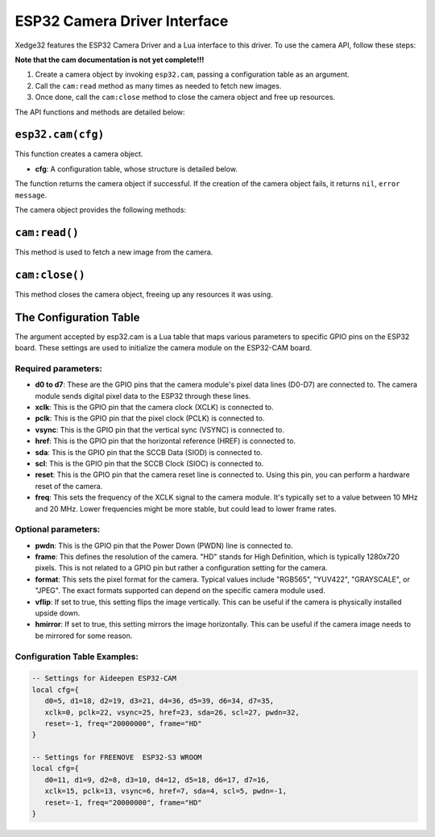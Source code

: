 ESP32 Camera Driver Interface
==============================

Xedge32 features the ESP32 Camera Driver and a Lua interface to this driver. To use the camera API, follow these steps:

**Note that the cam documentation is not yet complete!!!**

1. Create a camera object by invoking ``esp32.cam``, passing a configuration table as an argument.
2. Call the ``cam:read`` method as many times as needed to fetch new images.
3. Once done, call the ``cam:close`` method to close the camera object and free up resources.

The API functions and methods are detailed below:

``esp32.cam(cfg)``
------------------

This function creates a camera object.

- **cfg**: A configuration table, whose structure is detailed below.

The function returns the camera object if successful. If the creation of the camera object fails, it returns ``nil``, ``error message``.

The camera object provides the following methods:

``cam:read()``
--------------

This method is used to fetch a new image from the camera.

``cam:close()``
---------------

This method closes the camera object, freeing up any resources it was using.

The Configuration Table
-------------------------

The argument accepted by esp32.cam is a Lua table that maps various parameters to specific GPIO pins on the ESP32 board. These settings are used to initialize the camera module on the ESP32-CAM board.

Required parameters:
~~~~~~~~~~~~~~~~~~~~~

- **d0 to d7**: These are the GPIO pins that the camera module's pixel data lines (D0-D7) are connected to. The camera module sends digital pixel data to the ESP32 through these lines. 
- **xclk**: This is the GPIO pin that the camera clock (XCLK) is connected to. 
- **pclk**: This is the GPIO pin that the pixel clock (PCLK) is connected to. 
- **vsync**: This is the GPIO pin that the vertical sync (VSYNC) is connected to. 
- **href**: This is the GPIO pin that the horizontal reference (HREF) is connected to.
- **sda**: This is the GPIO pin that the SCCB Data (SIOD) is connected to. 
- **scl**: This is the GPIO pin that the SCCB Clock (SIOC) is connected to. 
- **reset**: This is the GPIO pin that the camera reset line is connected to. Using this pin, you can perform a hardware reset of the camera.
- **freq**: This sets the frequency of the XCLK signal to the camera module. It's typically set to a value between 10 MHz and 20 MHz. Lower frequencies might be more stable, but could lead to lower frame rates.

Optional parameters:
~~~~~~~~~~~~~~~~~~~~~
- **pwdn**: This is the GPIO pin that the Power Down (PWDN) line is connected to.
- **frame**: This defines the resolution of the camera. "HD" stands for High Definition, which is typically 1280x720 pixels. This is not related to a GPIO pin but rather a configuration setting for the camera.
- **format**: This sets the pixel format for the camera. Typical values include "RGB565", "YUV422", "GRAYSCALE", or "JPEG". The exact formats supported can depend on the specific camera module used.
- **vflip**: If set to true, this setting flips the image vertically. This can be useful if the camera is physically installed upside down.
- **hmirror**: If set to true, this setting mirrors the image horizontally. This can be useful if the camera image needs to be mirrored for some reason.


Configuration Table Examples:
~~~~~~~~~~~~~~~~~~~~~~~~~~~~~~

.. code-block:: lua

   -- Settings for Aideepen ESP32-CAM
   local cfg={
      d0=5, d1=18, d2=19, d3=21, d4=36, d5=39, d6=34, d7=35,
      xclk=0, pclk=22, vsync=25, href=23, sda=26, scl=27, pwdn=32,
      reset=-1, freq="20000000", frame="HD"
   }

   -- Settings for FREENOVE  ESP32-S3 WROOM
   local cfg={
      d0=11, d1=9, d2=8, d3=10, d4=12, d5=18, d6=17, d7=16,
      xclk=15, pclk=13, vsync=6, href=7, sda=4, scl=5, pwdn=-1,
      reset=-1, freq="20000000", frame="HD"
   }
   

